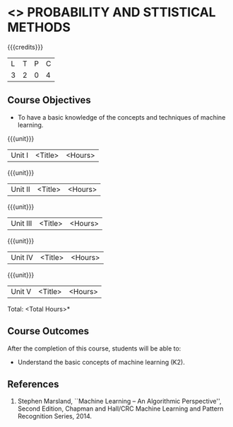 * <<<401>>> PROBABILITY AND STTISTICAL METHODS
:properties:
:author: Dr. G. Kalpana and Dr. N. Padmapriya
:date: 
:end:

#+startup: showall

{{{credits}}}
| L | T | P | C |
| 3 | 2 | 0 | 4 |

** Course Objectives
- To have a basic knowledge of the concepts and techniques of machine
  learning.

{{{unit}}}
|Unit I | <Title> | <Hours> |


{{{unit}}}
|Unit II | <Title> | <Hours> |

{{{unit}}}
|Unit III | <Title> | <Hours> |

{{{unit}}}
|Unit IV | <Title> | <Hours> |

{{{unit}}}
|Unit V | <Title> | <Hours> |


\hfill *Total: <Total Hours>*

** Course Outcomes
After the completion of this course, students will be able to: 
- Understand the basic concepts of machine learning (K2).
      
** References
1. Stephen Marsland, ``Machine Learning – An Algorithmic Perspective'', Second Edition, Chapman and Hall/CRC Machine Learning and Pattern Recognition Series, 2014.

